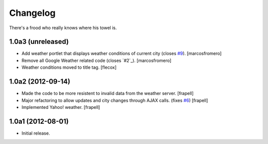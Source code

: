 Changelog
---------

There's a frood who really knows where his towel is.

1.0a3 (unreleased)
^^^^^^^^^^^^^^^^^^

- Add weather portlet that displays weather conditions of current city
  (closes `#9`_). [marcosfromero]

- Remove all Google Weather related code (closes `#2`_). [marcosfromero]

- Weather conditions moved to title tag. [flecox]


1.0a2 (2012-09-14)
^^^^^^^^^^^^^^^^^^

- Made the code to be more resistent to invalid data from the weather server.
  [frapell]

- Major refactoring to allow updates and city changes through AJAX calls.
  (fixes `#6`_) [frapell]

- Implemented Yahoo! weather. [frapell]


1.0a1 (2012-08-01)
^^^^^^^^^^^^^^^^^^

- Initial release.

.. _`#6`: https://github.com/collective/collective.weather/issues/6
.. _`#9`: https://github.com/collective/collective.weather/issues/9
